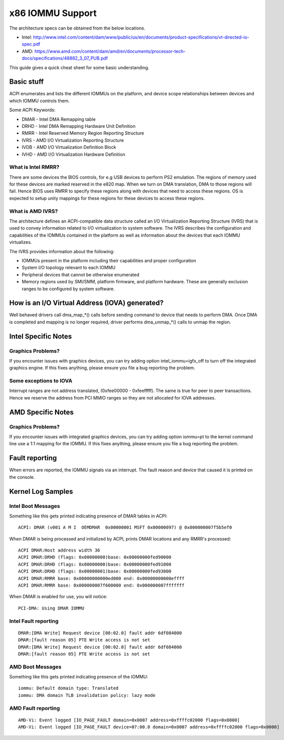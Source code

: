 =================
x86 IOMMU Support
=================

The architecture specs can be obtained from the below locations.

- Intel: http://www.intel.com/content/dam/www/public/us/en/documents/product-specifications/vt-directed-io-spec.pdf
- AMD: https://www.amd.com/content/dam/amd/en/documents/processor-tech-docs/specifications/48882_3_07_PUB.pdf

This guide gives a quick cheat sheet for some basic understanding.

Basic stuff
-----------

ACPI enumerates and lists the different IOMMUs on the platform, and
device scope relationships between devices and which IOMMU controls
them.

Some ACPI Keywords:

- DMAR - Intel DMA Remapping table
- DRHD - Intel DMA Remapping Hardware Unit Definition
- RMRR - Intel Reserved Memory Region Reporting Structure
- IVRS - AMD I/O Virtualization Reporting Structure
- IVDB - AMD I/O Virtualization Definition Block
- IVHD - AMD I/O Virtualization Hardware Definition

What is Intel RMRR?
^^^^^^^^^^^^^^^^^^^

There are some devices the BIOS controls, for e.g USB devices to perform
PS2 emulation. The regions of memory used for these devices are marked
reserved in the e820 map. When we turn on DMA translation, DMA to those
regions will fail. Hence BIOS uses RMRR to specify these regions along with
devices that need to access these regions. OS is expected to setup
unity mappings for these regions for these devices to access these regions.

What is AMD IVRS?
^^^^^^^^^^^^^^^^^

The architecture defines an ACPI-compatible data structure called an I/O
Virtualization Reporting Structure (IVRS) that is used to convey information
related to I/O virtualization to system software.  The IVRS describes the
configuration and capabilities of the IOMMUs contained in the platform as
well as information about the devices that each IOMMU virtualizes.

The IVRS provides information about the following:

- IOMMUs present in the platform including their capabilities and proper configuration
- System I/O topology relevant to each IOMMU
- Peripheral devices that cannot be otherwise enumerated
- Memory regions used by SMI/SMM, platform firmware, and platform hardware. These are generally exclusion ranges to be configured by system software.

How is an I/O Virtual Address (IOVA) generated?
-----------------------------------------------

Well behaved drivers call dma_map_*() calls before sending command to device
that needs to perform DMA. Once DMA is completed and mapping is no longer
required, driver performs dma_unmap_*() calls to unmap the region.

Intel Specific Notes
--------------------

Graphics Problems?
^^^^^^^^^^^^^^^^^^

If you encounter issues with graphics devices, you can try adding
option intel_iommu=igfx_off to turn off the integrated graphics engine.
If this fixes anything, please ensure you file a bug reporting the problem.

Some exceptions to IOVA
^^^^^^^^^^^^^^^^^^^^^^^

Interrupt ranges are not address translated, (0xfee00000 - 0xfeefffff).
The same is true for peer to peer transactions. Hence we reserve the
address from PCI MMIO ranges so they are not allocated for IOVA addresses.

AMD Specific Notes
------------------

Graphics Problems?
^^^^^^^^^^^^^^^^^^

If you encounter issues with integrated graphics devices, you can try adding
option iommu=pt to the kernel command line use a 1:1 mapping for the IOMMU.  If
this fixes anything, please ensure you file a bug reporting the problem.

Fault reporting
---------------
When errors are reported, the IOMMU signals via an interrupt. The fault
reason and device that caused it is printed on the console.


Kernel Log Samples
------------------

Intel Boot Messages
^^^^^^^^^^^^^^^^^^^

Something like this gets printed indicating presence of DMAR tables
in ACPI:

::

	ACPI: DMAR (v001 A M I  OEMDMAR  0x00000001 MSFT 0x00000097) @ 0x000000007f5b5ef0

When DMAR is being processed and initialized by ACPI, prints DMAR locations
and any RMRR's processed:

::

	ACPI DMAR:Host address width 36
	ACPI DMAR:DRHD (flags: 0x00000000)base: 0x00000000fed90000
	ACPI DMAR:DRHD (flags: 0x00000000)base: 0x00000000fed91000
	ACPI DMAR:DRHD (flags: 0x00000001)base: 0x00000000fed93000
	ACPI DMAR:RMRR base: 0x00000000000ed000 end: 0x00000000000effff
	ACPI DMAR:RMRR base: 0x000000007f600000 end: 0x000000007fffffff

When DMAR is enabled for use, you will notice:

::

	PCI-DMA: Using DMAR IOMMU

Intel Fault reporting
^^^^^^^^^^^^^^^^^^^^^

::

	DMAR:[DMA Write] Request device [00:02.0] fault addr 6df084000
	DMAR:[fault reason 05] PTE Write access is not set
	DMAR:[DMA Write] Request device [00:02.0] fault addr 6df084000
	DMAR:[fault reason 05] PTE Write access is not set

AMD Boot Messages
^^^^^^^^^^^^^^^^^

Something like this gets printed indicating presence of the IOMMU:

::

	iommu: Default domain type: Translated
	iommu: DMA domain TLB invalidation policy: lazy mode

AMD Fault reporting
^^^^^^^^^^^^^^^^^^^

::

	AMD-Vi: Event logged [IO_PAGE_FAULT domain=0x0007 address=0xffffc02000 flags=0x0000]
	AMD-Vi: Event logged [IO_PAGE_FAULT device=07:00.0 domain=0x0007 address=0xffffc02000 flags=0x0000]
